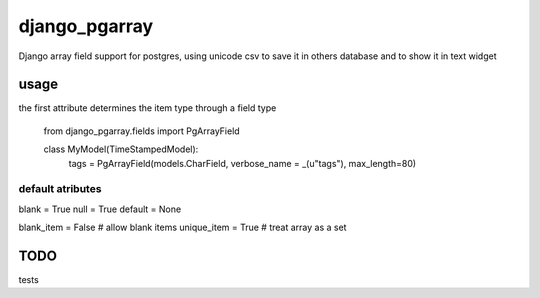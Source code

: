 django_pgarray
##############

Django array field support for postgres, using unicode csv to save it in others database and to show it in text widget


usage
=====

the first attribute determines the item type through a field type

        from django_pgarray.fields import PgArrayField
        
        class MyModel(TimeStampedModel):
            tags = PgArrayField(models.CharField, verbose_name = _(u"tags"), max_length=80)


default atributes
-----------------

blank = True
null = True
default = None

blank_item = False    # allow blank items
unique_item = True    # treat array as a set


TODO
====

tests